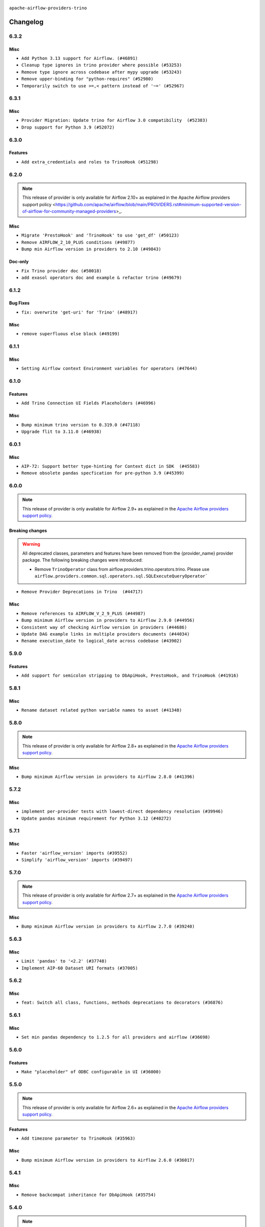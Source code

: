  .. Licensed to the Apache Software Foundation (ASF) under one
    or more contributor license agreements.  See the NOTICE file
    distributed with this work for additional information
    regarding copyright ownership.  The ASF licenses this file
    to you under the Apache License, Version 2.0 (the
    "License"); you may not use this file except in compliance
    with the License.  You may obtain a copy of the License at

 ..   http://www.apache.org/licenses/LICENSE-2.0

 .. Unless required by applicable law or agreed to in writing,
    software distributed under the License is distributed on an
    "AS IS" BASIS, WITHOUT WARRANTIES OR CONDITIONS OF ANY
    KIND, either express or implied.  See the License for the
    specific language governing permissions and limitations
    under the License.


.. NOTE TO CONTRIBUTORS:
   Please, only add notes to the Changelog just below the "Changelog" header when there are some breaking changes
   and you want to add an explanation to the users on how they are supposed to deal with them.
   The changelog is updated and maintained semi-automatically by release manager.

``apache-airflow-providers-trino``


Changelog
---------

6.3.2
.....

Misc
~~~~

* ``Add Python 3.13 support for Airflow. (#46891)``
* ``Cleanup type ignores in trino provider where possible (#53253)``
* ``Remove type ignore across codebase after mypy upgrade (#53243)``
* ``Remove upper-binding for "python-requires" (#52980)``
* ``Temporarily switch to use >=,< pattern instead of '~=' (#52967)``

.. Below changes are excluded from the changelog. Move them to
   appropriate section above if needed. Do not delete the lines(!):

6.3.1
.....

Misc
~~~~

* ``Provider Migration: Update trino for Airflow 3.0 compatibility  (#52383)``
* ``Drop support for Python 3.9 (#52072)``

.. Below changes are excluded from the changelog. Move them to
   appropriate section above if needed. Do not delete the lines(!):

6.3.0
.....

Features
~~~~~~~~

* ``Add extra_credentials and roles to TrinoHook (#51298)``

.. Below changes are excluded from the changelog. Move them to
   appropriate section above if needed. Do not delete the lines(!):

6.2.0
.....

.. note::
    This release of provider is only available for Airflow 2.10+ as explained in the
    Apache Airflow providers support policy <https://github.com/apache/airflow/blob/main/PROVIDERS.rst#minimum-supported-version-of-airflow-for-community-managed-providers>_.

Misc
~~~~

* ``Migrate 'PrestoHook' and 'TrinoHook' to use 'get_df' (#50123)``
* ``Remove AIRFLOW_2_10_PLUS conditions (#49877)``
* ``Bump min Airflow version in providers to 2.10 (#49843)``

Doc-only
~~~~~~~~

* ``Fix Trino provider doc (#50018)``
* ``add exasol operators doc and example & refactor trino (#49679)``

.. Below changes are excluded from the changelog. Move them to
   appropriate section above if needed. Do not delete the lines(!):
   * ``Update description of provider.yaml dependencies (#50231)``
   * ``Avoid committing history for providers (#49907)``

6.1.2
.....

Bug Fixes
~~~~~~~~~

* ``fix: overwrite 'get-uri' for 'Trino' (#48917)``

Misc
~~~~

* ``remove superfluous else block (#49199)``

.. Below changes are excluded from the changelog. Move them to
   appropriate section above if needed. Do not delete the lines(!):
   * ``Prepare docs for Apr 2nd wave of providers (#49051)``
   * ``Remove unnecessary entries in get_provider_info and update the schema (#48849)``
   * ``Remove fab from preinstalled providers (#48457)``
   * ``Improve documentation building iteration (#48760)``
   * ``Prepare docs for Apr 1st wave of providers (#48828)``
   * ``Simplify tooling by switching completely to uv (#48223)``
   * ``Add requires_result_fetch Configuration to SQLExecuteQueryOperator (#46997)``

6.1.1
.....

Misc
~~~~

* ``Setting Airflow context Environment variables for operators (#47644)``

.. Below changes are excluded from the changelog. Move them to
   appropriate section above if needed. Do not delete the lines(!):
   * ``Upgrade providers flit build requirements to 3.12.0 (#48362)``
   * ``Move airflow sources to airflow-core package (#47798)``
   * ``Remove links to x/twitter.com (#47801)``

6.1.0
.....

Features
~~~~~~~~

* ``Add Trino Connection UI Fields Placeholders (#46996)``

Misc
~~~~

* ``Bump minimum trino version to 0.319.0 (#47118)``
* ``Upgrade flit to 3.11.0 (#46938)``

.. Below changes are excluded from the changelog. Move them to
   appropriate section above if needed. Do not delete the lines(!):
   * ``Move tests_common package to devel-common project (#47281)``
   * ``Improve documentation for updating provider dependencies (#47203)``
   * ``Add legacy namespace packages to airflow.providers (#47064)``
   * ``Remove extra whitespace in provider readme template (#46975)``

6.0.1
.....

Misc
~~~~

* ``AIP-72: Support better type-hinting for Context dict in SDK  (#45583)``
* ``Remove obsolete pandas specfication for pre-python 3.9 (#45399)``

.. Below changes are excluded from the changelog. Move them to
   appropriate section above if needed. Do not delete the lines(!):
   * ``Move provider_tests to unit folder in provider tests (#46800)``
   * ``Removed the unused provider's distribution (#46608)``
   * ``Fix doc issues found with recent moves (#46372)``
   * ``move Trino provider to new provider structure (#46162)``

6.0.0
.....

.. note::
  This release of provider is only available for Airflow 2.9+ as explained in the
  `Apache Airflow providers support policy <https://github.com/apache/airflow/blob/main/PROVIDERS.rst#minimum-supported-version-of-airflow-for-community-managed-providers>`_.

Breaking changes
~~~~~~~~~~~~~~~~

.. warning::
  All deprecated classes, parameters and features have been removed from the {provider_name} provider package.
  The following breaking changes were introduced:

  * Remove ``TrinoOperator`` class from airflow.providers.trino.operators.trino. Please use ``airflow.providers.common.sql.operators.sql.SQLExecuteQueryOperator```

* ``Remove Provider Deprecations in Trino  (#44717)``

Misc
~~~~

* ``Remove references to AIRFLOW_V_2_9_PLUS (#44987)``
* ``Bump minimum Airflow version in providers to Airflow 2.9.0 (#44956)``
* ``Consistent way of checking Airflow version in providers (#44686)``
* ``Update DAG example links in multiple providers documents (#44034)``
* ``Rename execution_date to logical_date across codebase (#43902)``


.. Below changes are excluded from the changelog. Move them to
   appropriate section above if needed. Do not delete the lines(!):
   * ``Use Python 3.9 as target version for Ruff & Black rules (#44298)``

.. Review and move the new changes to one of the sections above:
   * ``Update path of example dags in docs (#45069)``

5.9.0
.....

Features
~~~~~~~~

* ``Add support for semicolon stripping to DbApiHook, PrestoHook, and TrinoHook (#41916)``


.. Below changes are excluded from the changelog. Move them to
   appropriate section above if needed. Do not delete the lines(!):
   * ``Start porting DAG definition code to the Task SDK (#43076)``
   * ``Split providers out of the main "airflow/" tree into a UV workspace project (#42505)``

5.8.1
.....

Misc
~~~~

* ``Rename dataset related python variable names to asset (#41348)``


.. Below changes are excluded from the changelog. Move them to
   appropriate section above if needed. Do not delete the lines(!):

5.8.0
.....

.. note::
  This release of provider is only available for Airflow 2.8+ as explained in the
  `Apache Airflow providers support policy <https://github.com/apache/airflow/blob/main/PROVIDERS.rst#minimum-supported-version-of-airflow-for-community-managed-providers>`_.

Misc
~~~~

* ``Bump minimum Airflow version in providers to Airflow 2.8.0 (#41396)``


.. Below changes are excluded from the changelog. Move them to
   appropriate section above if needed. Do not delete the lines(!):

5.7.2
.....

Misc
~~~~

* ``implement per-provider tests with lowest-direct dependency resolution (#39946)``
* ``Update pandas minimum requirement for Python 3.12 (#40272)``

5.7.1
.....

Misc
~~~~

* ``Faster 'airflow_version' imports (#39552)``
* ``Simplify 'airflow_version' imports (#39497)``

.. Below changes are excluded from the changelog. Move them to
   appropriate section above if needed. Do not delete the lines(!):
   * ``Reapply templates for all providers (#39554)``

5.7.0
.....

.. note::
  This release of provider is only available for Airflow 2.7+ as explained in the
  `Apache Airflow providers support policy <https://github.com/apache/airflow/blob/main/PROVIDERS.rst#minimum-supported-version-of-airflow-for-community-managed-providers>`_.

Misc
~~~~

* ``Bump minimum Airflow version in providers to Airflow 2.7.0 (#39240)``

.. Below changes are excluded from the changelog. Move them to
   appropriate section above if needed. Do not delete the lines(!):
   * ``Prepare docs 1st wave (RC1) April 2024 (#38863)``
   * ``Bump ruff to 0.3.3 (#38240)``

5.6.3
.....

Misc
~~~~

* ``Limit 'pandas' to '<2.2' (#37748)``
* ``Implement AIP-60 Dataset URI formats (#37005)``

.. Below changes are excluded from the changelog. Move them to
   appropriate section above if needed. Do not delete the lines(!):
   * ``Fix remaining D401 checks (#37434)``
   * ``Add comment about versions updated by release manager (#37488)``

5.6.2
.....

Misc
~~~~

* ``feat: Switch all class, functions, methods deprecations to decorators (#36876)``


5.6.1
.....

Misc
~~~~

* ``Set min pandas dependency to 1.2.5 for all providers and airflow (#36698)``

.. Below changes are excluded from the changelog. Move them to
   appropriate section above if needed. Do not delete the lines(!):
   * ``Run mypy checks for full packages in CI (#36638)``
   * ``Prepare docs 1st wave of Providers January 2024 (#36640)``
   * ``Speed up autocompletion of Breeze by simplifying provider state (#36499)``
   * ``Prepare docs 2nd wave of Providers January 2024 (#36945)``

5.6.0
.....

Features
~~~~~~~~

* ``Make "placeholder" of ODBC configurable in UI (#36000)``

.. Below changes are excluded from the changelog. Move them to
   appropriate section above if needed. Do not delete the lines(!):

5.5.0
.....

.. note::
  This release of provider is only available for Airflow 2.6+ as explained in the
  `Apache Airflow providers support policy <https://github.com/apache/airflow/blob/main/PROVIDERS.rst#minimum-supported-version-of-airflow-for-community-managed-providers>`_.

Features
~~~~~~~~

* ``Add timezone parameter to TrinoHook (#35963)``

Misc
~~~~

* ``Bump minimum Airflow version in providers to Airflow 2.6.0 (#36017)``

5.4.1
.....

Misc
~~~~

* ``Remove backcompat inheritance for DbApiHook (#35754)``


.. Below changes are excluded from the changelog. Move them to
   appropriate section above if needed. Do not delete the lines(!):
   * ``Fix and reapply templates for provider documentation (#35686)``
   * ``Prepare docs 3rd wave of Providers October 2023 - FIX (#35233)``
   * ``Use reproducible builds for providers (#35693)``
   * ``Prepare docs 1st wave of Providers November 2023 (#35537)``
   * ``Work around typing issue in examples and providers (#35494)``
   * ``Switch from Black to Ruff formatter (#35287)``
   * ``Prepare docs 3rd wave of Providers October 2023 (#35187)``
   * ``Pre-upgrade 'ruff==0.0.292' changes in providers (#35053)``

5.4.0
.....

.. note::
  This release of provider is only available for Airflow 2.5+ as explained in the
  `Apache Airflow providers support policy <https://github.com/apache/airflow/blob/main/PROVIDERS.rst#minimum-supported-version-of-airflow-for-community-managed-providers>`_.

Misc
~~~~

* ``Bump min airflow version of providers (#34728)``
* ``Use 'airflow.exceptions.AirflowException' in providers (#34511)``

5.3.1
.....

Misc
~~~~

* ``Improve modules import in Airflow providers by some of them into a type-checking block (#33754)``

5.3.0
.....

Features
~~~~~~~~

* ``Add OpenLineage support for Trino. (#32910)``

Misc
~~~~

* ``Consolidate import and usage of pandas (#33480)``

5.2.1
.....

Misc
~~~~

* ``Add more accurate typing for DbApiHook.run method (#31846)``
* ``Add deprecation info to the providers modules and classes docstring (#32536)``

.. Below changes are excluded from the changelog. Move them to
   appropriate section above if needed. Do not delete the lines(!):
   * ``D205 Support - Providers: Snowflake to Zendesk (inclusive) (#32359)``

5.2.0
.....

Features
~~~~~~~~

* ``Trino Hook: Add ability to read JWT from file (#31950)``

.. Below changes are excluded from the changelog. Move them to
   appropriate section above if needed. Do not delete the lines(!):
   * ``Improve provider documentation and README structure (#32125)``
   * ``Remove spurious headers for provider changelogs (#32373)``
   * ``Prepare docs for July 2023 wave of Providers (#32298)``

5.1.1
.....

.. note::
  This release dropped support for Python 3.7

Misc
~~~~

* ``Add note about dropping Python 3.7 for providers (#32015)``

.. Below changes are excluded from the changelog. Move them to
   appropriate section above if needed. Do not delete the lines(!):
   * ``Add D400 pydocstyle check - Providers (#31427)``

5.1.0
.....

.. note::
  This release of provider is only available for Airflow 2.4+ as explained in the
  `Apache Airflow providers support policy <https://github.com/apache/airflow/blob/main/PROVIDERS.rst#minimum-supported-version-of-airflow-for-community-managed-providers>`_.

Misc
~~~~

* ``Bump minimum Airflow version in providers (#30917)``

.. Below changes are excluded from the changelog. Move them to
   appropriate section above if needed. Do not delete the lines(!):
   * ``Add full automation for min Airflow version for providers (#30994)``
   * ``Use '__version__' in providers not 'version' (#31393)``
   * ``Fixing circular import error in providers caused by airflow version check (#31379)``
   * ``Prepare docs for May 2023 wave of Providers (#31252)``
   * ``Use 'AirflowProviderDeprecationWarning' in providers (#30975)``

5.0.0
......

Breaking changes
~~~~~~~~~~~~~~~~

.. warning::
  In this version of the provider, deprecated GCS hook's param ``delegate_to`` is removed from ``GCSToPrestoOperator``.
  Impersonation can be achieved instead by utilizing the ``impersonation_chain`` param.

* ``remove delegate_to from GCP operators and hooks (#30748)``

.. Review and move the new changes to one of the sections above:
   * ``Add mechanism to suspend providers (#30422)``

4.3.2
.....

Misc
~~~~
* ``Deprecate 'delegate_to' param in GCP operators and update docs (#29088)``

4.3.1
.....

Misc
~~~~

* ``Remove outdated compat imports/code from providers (#28507)``

.. Below changes are excluded from the changelog. Move them to
   appropriate section above if needed. Do not delete the lines(!):

4.3.0
.....

Features
~~~~~~~~

* ``Add _serialize_cell method to TrinoHook and PrestoHook (#27724)``

Bug Fixes
~~~~~~~~~

* ``Bump common.sql provider to 1.3.1 (#27888)``

.. Below changes are excluded from the changelog. Move them to
   appropriate section above if needed. Do not delete the lines(!):
   * ``Prepare for follow-up release for November providers (#27774)``

4.2.0
.....

.. note::
  This release of provider is only available for Airflow 2.3+ as explained in the
  `Apache Airflow providers support policy <https://github.com/apache/airflow/blob/main/PROVIDERS.rst#minimum-supported-version-of-airflow-for-community-managed-providers>`_.

Misc
~~~~

* ``Move min airflow version to 2.3.0 for all providers (#27196)``
* ``Bump Trino version to fix non-working DML queries (#27168)``

Features
~~~~~~~~

* ``Add SQLExecuteQueryOperator (#25717)``

.. Below changes are excluded from the changelog. Move them to
   appropriate section above if needed. Do not delete the lines(!):
   * ``Allow setting client tags for trino connection (#27213)``
   * ``Use DbApiHook.run for DbApiHook.get_records and DbApiHook.get_first (#26944)``
   * ``Enable string normalization in python formatting - providers (#27205)``
   * ``Allow session properties for trino connection (#27095)``

4.1.0
.....

Features
~~~~~~~~

* ``trino: Support CertificateAuthentication in the trino hook (#26246)``

.. Below changes are excluded from the changelog. Move them to
   appropriate section above if needed. Do not delete the lines(!):
   * ``Apply PEP-563 (Postponed Evaluation of Annotations) to non-core airflow (#26289)``

4.0.1
.....

Features
~~~~~~~~

* ``Add common-sql lower bound for common-sql (#25789)``

Bug Fixes
~~~~~~~~~

* ``Fix placeholders in 'TrinoHook', 'PrestoHook', 'SqliteHook' (#25939)``

.. Below changes are excluded from the changelog. Move them to
   appropriate section above if needed. Do not delete the lines(!):

4.0.0
.....

Breaking changes
~~~~~~~~~~~~~~~~

Deprecated ``hql`` parameter has been removed in ``get_records``, ``get_first``, ``get_pandas_df`` and ``run``
methods of the ``TrinoHook``.

* ``Deprecate hql parameters and synchronize DBApiHook method APIs (#25299)``

Features
~~~~~~~~

* ``Unify DbApiHook.run() method with the methods which override it (#23971)``

3.1.0
.....

Features
~~~~~~~~

* ``Move all SQL classes to common-sql provider (#24836)``
* ``Add test_connection method to Trino hook (#24583)``
* ``Add 'on_kill()' to kill Trino query if the task is killed (#24559)``
* ``Add TrinoOperator (#24415)``

.. Below changes are excluded from the changelog. Move them to
   appropriate section above if needed. Do not delete the lines(!):
   * ``Move provider dependencies to inside provider folders (#24672)``
   * ``Remove 'hook-class-names' from provider.yaml (#24702)``

3.0.0
.....

Breaking changes
~~~~~~~~~~~~~~~~

.. note::
  This release of provider is only available for Airflow 2.2+ as explained in the
  `Apache Airflow providers support policy <https://github.com/apache/airflow/blob/main/PROVIDERS.rst#minimum-supported-version-of-airflow-for-community-managed-providers>`_.

.. Below changes are excluded from the changelog. Move them to
   appropriate section above if needed. Do not delete the lines(!):
   * ``AIP-47 | Migrate Trino example DAGs to new design (#24118)``
   * ``Add explanatory note for contributors about updating Changelog (#24229)``
   * ``Prepare docs for May 2022 provider's release (#24231)``
   * ``Update package description to remove double min-airflow specification (#24292)``

2.3.0
.....

Features
~~~~~~~~

* ``TrinoHook add authentication via JWT token and Impersonation  (#23116)``
* ``Make presto and trino compatible with airflow 2.1 (#23061)``

Bug Fixes
~~~~~~~~~


.. Below changes are excluded from the changelog. Move them to
   appropriate section above if needed. Do not delete the lines(!):
   * ``Use new Breese for building, pulling and verifying the images. (#23104)``
   * ``Fix new MyPy errors in main (#22884)``

2.2.0
.....

Features
~~~~~~~~

* ``Pass X-Trino-Client-Info in trino hook (#22535)``

2.1.2
.....

Bug Fixes
~~~~~~~~~

* ``Fix mistakenly added install_requires for all providers (#22382)``

2.1.1
.....

Misc
~~~~

* ``Add Trove classifiers in PyPI (Framework :: Apache Airflow :: Provider)``

2.1.0
.....

Features
~~~~~~~~

* ``Add GCSToTrinoOperator (#21704)``

Misc
~~~~

* ``Support for Python 3.10``

.. Below changes are excluded from the changelog. Move them to
   appropriate section above if needed. Do not delete the lines(!):
   * ``Fixed changelog for January 2022 (delayed) provider's release (#21439)``
   * ``Fix K8S changelog to be PyPI-compatible (#20614)``
   * ``Fix mypy providers (#20190)``
   * ``Add documentation for January 2021 providers release (#21257)``
   * ``Replaced hql references to sql in TrinoHook and PrestoHook (#21630)``
   * ``Pass Trino hook params to DbApiHook (#21479)``
   * ``Remove ':type' lines now sphinx-autoapi supports typehints (#20951)``
   * ``Update documentation for provider December 2021 release (#20523)``

2.0.2
.....

Bug Fixes
~~~~~~~~~

* ``Properly handle verify parameter in TrinoHook (#18791)``

.. Below changes are excluded from the changelog. Move them to
   appropriate section above if needed. Do not delete the lines(!):

2.0.1
.....

Misc
~~~~

* ``Optimise connection importing for Airflow 2.2.0``


.. Below changes are excluded from the changelog. Move them to
   appropriate section above if needed. Do not delete the lines(!):
   * ``Update description about the new ''connection-types'' provider meta-data (#17767)``
   * ``Import Hooks lazily individually in providers manager (#17682)``
   * ``Prepares docs for Rc2 release of July providers (#17116)``
   * ``Prepare documentation for July release of providers. (#17015)``
   * ``Removes pylint from our toolchain (#16682)``

2.0.0
.....

Breaking changes
~~~~~~~~~~~~~~~~

* ``Auto-apply apply_default decorator (#15667)``

.. warning:: Due to apply_default decorator removal, this version of the provider requires Airflow 2.1.0+.
   If your Airflow version is < 2.1.0, and you want to install this provider version, first upgrade
   Airflow to at least version 2.1.0. Otherwise your Airflow package version will be upgraded
   automatically and you will have to manually run ``airflow upgrade db`` to complete the migration.

.. Below changes are excluded from the changelog. Move them to
   appropriate section above if needed. Do not delete the lines(!):
   * ``Updated documentation for June 2021 provider release (#16294)``
   * ``More documentation update for June providers release (#16405)``
   * ``Synchronizes updated changelog after buggfix release (#16464)``

1.0.0
.....

Initial version of the provider.
